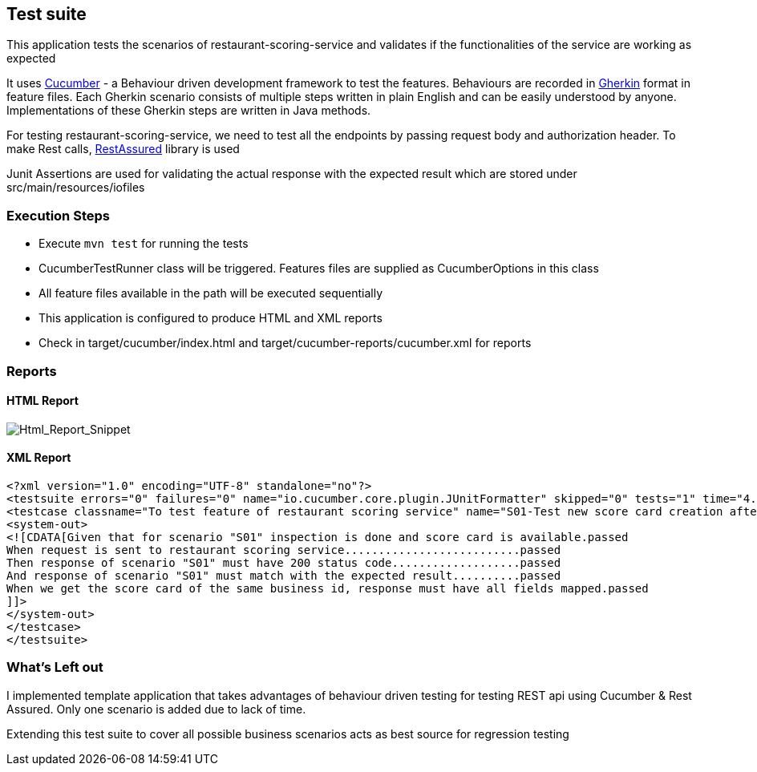 == Test suite
This application tests the scenarios of restaurant-scoring-service and validates if the functionalities of the service
are working as expected

It uses https://cucumber.io/[Cucumber] - a Behaviour driven development framework to test the features. Behaviours are
recorded in https://cucumber.io/docs/gherkin/[Gherkin] format in feature files. Each Gherkin scenario consists of multiple steps
written in plain English and can be easily understood by anyone. Implementations of these
Gherkin steps are written in Java methods.

For testing restaurant-scoring-service, we need to test all the endpoints by passing
request body and authorization header. To make Rest calls, https://rest-assured.io/[RestAssured] library is used

Junit Assertions are used for validating the actual response with the expected result which are stored under src/main/resources/iofiles

=== Execution Steps
- Execute `mvn test` for running the tests
- CucumberTestRunner class will be triggered. Features files are supplied as CucumberOptions in this class
- All feature files available in the path will be executed sequentially
- This application is configured to produce HTML and XML reports
- Check in target/cucumber/index.html and target/cucumber-reports/cucumber.xml for reports

=== Reports
==== HTML Report
image::src/main/docs/html-report.JPG[Html_Report_Snippet]

==== XML Report
[source,xml]
<?xml version="1.0" encoding="UTF-8" standalone="no"?>
<testsuite errors="0" failures="0" name="io.cucumber.core.plugin.JUnitFormatter" skipped="0" tests="1" time="4.263">
<testcase classname="To test feature of restaurant scoring service" name="S01-Test new score card creation after an inspection" time="1.439">
<system-out>
<![CDATA[Given that for scenario "S01" inspection is done and score card is available.passed
When request is sent to restaurant scoring service..........................passed
Then response of scenario "S01" must have 200 status code...................passed
And response of scenario "S01" must match with the expected result..........passed
When we get the score card of the same business id, response must have all fields mapped.passed
]]>
</system-out>
</testcase>
</testsuite>

=== What's Left out
I implemented template application that takes advantages of behaviour driven testing for testing REST api
using Cucumber & Rest Assured. Only one scenario is added due to lack of time.

Extending this test suite to cover all possible business scenarios acts as best source for regression testing

